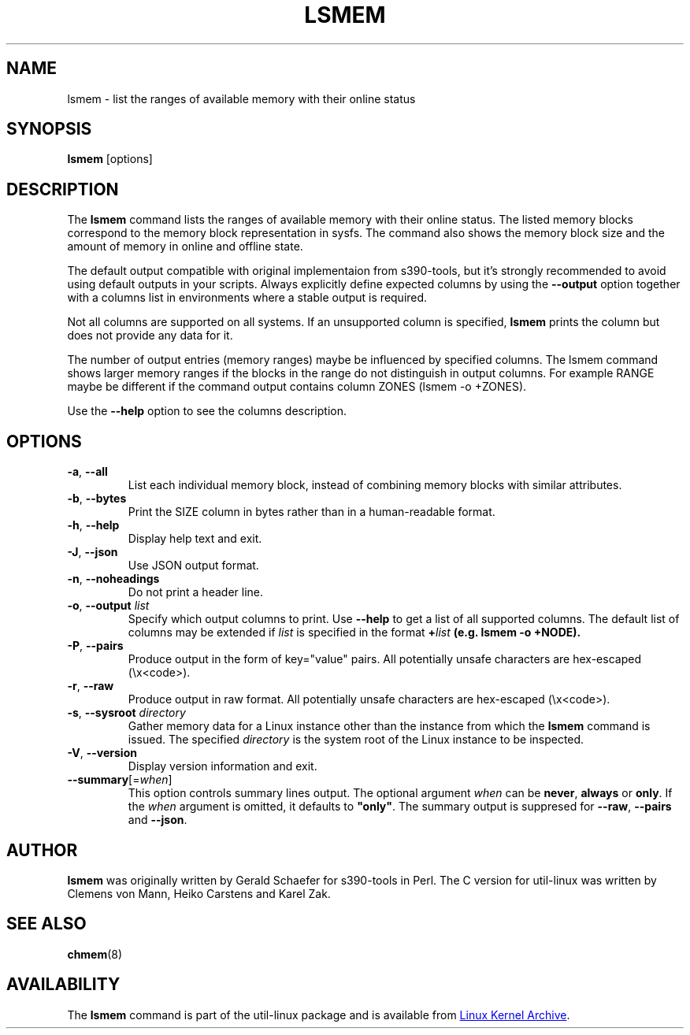 .TH LSMEM 1 "October 2016" "util-linux" "User Commands"
.SH NAME
lsmem \- list the ranges of available memory with their online status
.SH SYNOPSIS
.B lsmem
[options]
.SH DESCRIPTION
The \fBlsmem\fP command lists the ranges of available memory with their online
status. The listed memory blocks correspond to the memory block representation
in sysfs. The command also shows the memory block size and the amount of memory
in online and offline state.

The default output compatible with original implementaion from s390-tools, but
it's strongly recommended to avoid using default outputs in your scripts.
Always explicitly define expected columns by using the \fB\-\-output\fR option
together with a columns list in environments where a stable output is required.

Not all columns are supported on all systems.  If an unsupported column is
specified, \fBlsmem\fP prints the column but does not provide any data for it.

The number of output entries (memory ranges) maybe be influenced by specified
columns. The lsmem command shows larger memory ranges if the blocks in the
range do not distinguish in output columns. For example RANGE maybe be
different if the command output contains column ZONES (lsmem -o +ZONES).

Use the \fB\-\-help\fR option to see the columns description.

.SH OPTIONS
.TP
.BR \-a ", " \-\-all
List each individual memory block, instead of combining memory blocks with
similar attributes.
.TP
.BR \-b , " \-\-bytes"
Print the SIZE column in bytes rather than in a human-readable format.
.TP
.BR \-h ", " \-\-help
Display help text and exit.
.TP
.BR \-J , " \-\-json"
Use JSON output format.
.TP
.BR \-n , " \-\-noheadings"
Do not print a header line.
.TP
.BR \-o , " \-\-output " \fIlist\fP
Specify which output columns to print.  Use \fB\-\-help\fR
to get a list of all supported columns.
The default list of columns may be extended if \fIlist\fP is
specified in the format \fB+\fIlist\fP (e.g. \fBlsmem \-o +NODE\fP).
.TP
.BR \-P , " \-\-pairs"
Produce output in the form of key="value" pairs.
All potentially unsafe characters are hex-escaped (\\x<code>).
.TP
.BR \-r , " \-\-raw"
Produce output in raw format.  All potentially unsafe characters are hex-escaped
(\\x<code>).
.TP
.BR \-s , " \-\-sysroot " \fIdirectory\fP
Gather memory data for a Linux instance other than the instance from which the
\fBlsmem\fP command is issued.  The specified \fIdirectory\fP is the system
root of the Linux instance to be inspected.
.TP
.BR \-V ", " \-\-version
Display version information and exit.
.TP
\fB\-\-summary\fR[=\fIwhen\fR]
This option controls summary lines output.  The optional argument \fIwhen\fP can be
\fBnever\fR, \fBalways\fR or \fBonly\fR.  If the \fIwhen\fR argument is
omitted, it defaults to \fB"only"\fR. The summary output is suppresed for
\fB\-\-raw\fR, \fB\-\-pairs\fR and \fB\-\-json\fR.
.SH AUTHOR
.B lsmem
was originally written by Gerald Schaefer for s390-tools in Perl. The C version
for util-linux was written by Clemens von Mann, Heiko Carstens and Karel Zak.
.SH SEE ALSO
.BR chmem (8)
.SH AVAILABILITY
The \fBlsmem\fP command is part of the util-linux package and is available from
.UR https://\:www.kernel.org\:/pub\:/linux\:/utils\:/util-linux/
Linux Kernel Archive
.UE .
